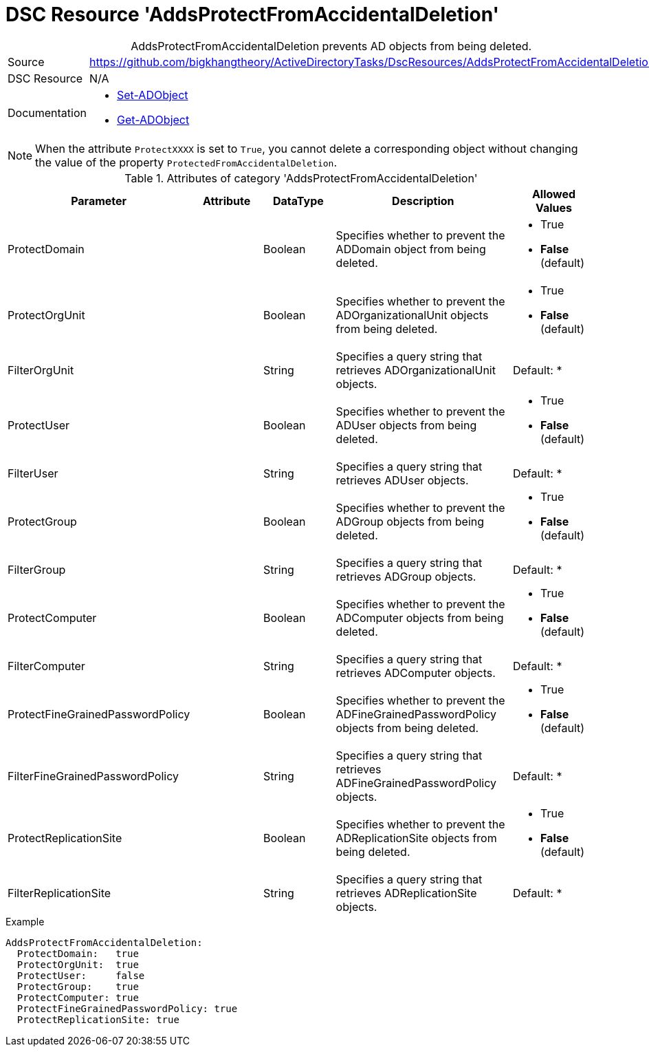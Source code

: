 // CommonTasks YAML Reference: AddsProtectFromAccidentalDeletion
// =============================================================

:YmlCategory: AddsProtectFromAccidentalDeletion


[[dscyml_addsprotectfromaccidentaldeletion, {YmlCategory}]]
= DSC Resource 'AddsProtectFromAccidentalDeletion'
// didn't work in production: = DSC Resource '{YmlCategory}'


[[dscyml_addsprotectfromaccidentaldeletion_abstract]]
.{YmlCategory} prevents AD objects from being deleted.


[cols="1,3a" options="autowidth" caption=]
|===
| Source         | https://github.com/bigkhangtheory/ActiveDirectoryTasks/DscResources/AddsProtectFromAccidentalDeletion
| DSC Resource   | N/A
| Documentation  | - https://docs.microsoft.com/en-us/powershell/module/activedirectory/set-adobject?view=windowsserver2019-ps[Set-ADObject]
                   - https://docs.microsoft.com/en-us/powershell/module/activedirectory/get-adobject?view=windowsserver2019-ps[Get-ADObject]
|===


[NOTE]
====
When the attribute `ProtectXXXX` is set to `True`, you cannot delete a corresponding object without changing the value of the property `ProtectedFromAccidentalDeletion`.
====


.Attributes of category '{YmlCategory}'
[cols="1,1,1,2a,1a" options="header"]
|===
| Parameter
| Attribute
| DataType
| Description
| Allowed Values

| ProtectDomain
| 
| Boolean
| Specifies whether to prevent the ADDomain object from being deleted.
| - True
  - *False* (default)

| ProtectOrgUnit 
| 
| Boolean
| Specifies whether to prevent the ADOrganizationalUnit objects from being deleted.
| - True
  - *False* (default)

| FilterOrgUnit
| 
| String
| Specifies a query string that retrieves ADOrganizationalUnit objects. 
| Default: *

| ProtectUser
| 
| Boolean
| Specifies whether to prevent the ADUser objects from being deleted.
| - True
  - *False* (default)

| FilterUser
| 
| String
| Specifies a query string that retrieves ADUser objects. 
| Default: *

| ProtectGroup
| 
| Boolean
| Specifies whether to prevent the ADGroup objects from being deleted.
| - True
  - *False* (default)

| FilterGroup
| 
| String
| Specifies a query string that retrieves ADGroup objects. 
| Default: *

| ProtectComputer
| 
| Boolean
| Specifies whether to prevent the ADComputer objects from being deleted.
| - True
  - *False* (default)

| FilterComputer
| 
| String
| Specifies a query string that retrieves ADComputer objects. 
| Default: *

| ProtectFineGrainedPasswordPolicy
| 
| Boolean
| Specifies whether to prevent the ADFineGrainedPasswordPolicy objects from being deleted.
| - True
  - *False* (default)

| FilterFineGrainedPasswordPolicy
| 
| String
| Specifies a query string that retrieves ADFineGrainedPasswordPolicy objects. 
| Default: *

| ProtectReplicationSite
| 
| Boolean
| Specifies whether to prevent the ADReplicationSite objects from being deleted.
| - True
  - *False* (default)

| FilterReplicationSite
| 
| String
| Specifies a query string that retrieves ADReplicationSite objects. 
| Default: *

|===


.Example
[source, yaml]
----
AddsProtectFromAccidentalDeletion:
  ProtectDomain:   true
  ProtectOrgUnit:  true 
  ProtectUser:     false
  ProtectGroup:    true
  ProtectComputer: true
  ProtectFineGrainedPasswordPolicy: true
  ProtectReplicationSite: true
----